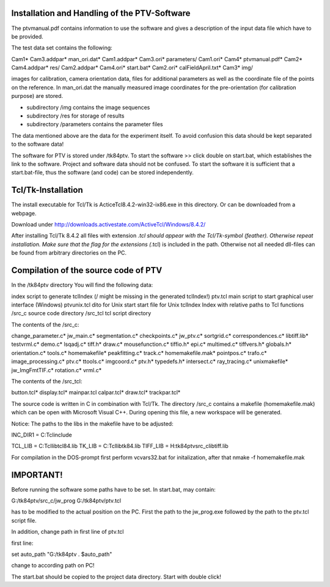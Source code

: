 Installation and Handling of the PTV-Software
=============================================

The ptvmanual.pdf contains information to use the
software and gives a description of the input data
file which have to be provided.

The test data set contains the following::


Cam1*                   Cam3.addpar*            man_ori.dat*
Cam1.addpar*            Cam3.ori*               parameters/
Cam1.ori*               Cam4*                   ptvmanual.pdf*
Cam2*                   Cam4.addpar*            res/
Cam2.addpar*            Cam4.ori*               start.bat*
Cam2.ori*               calFieldApril.txt*
Cam3*                   img/


images for calibration, camera orientation data, files for
additional parameters as well as the coordinate file of the
points on the reference.
In man_ori.dat the manually measured image coordinates for
the pre-orientation (for calibration purpose) are stored.

- subdirectory /img  contains the image sequences 
- subdirectory /res  for storage of results
- subdirectory /parameters  contains the parameter files

The data mentioned above are the data for the experiment itself.
To avoid confusion this data should be kept separated to the
software data!

The software for PTV is stored under /tk84ptv.
To start the software >> click double on start.bat, which establishes
the link to the software. Project and software data should not be
confused. To start the software it is sufficient that a start.bat-file,
thus the software (and code) can be stored independently.


Tcl/Tk-Installation
===================

The install executable for Tcl/Tk is ActiceTcl8.4.2-win32-ix86.exe
in this directory. Or can be downloaded from a webpage.

Download under http://downloads.activestate.com/ActiveTcl/Windows/8.4.2/

After installing Tcl/Tk 8.4.2 all files with extension *.tcl should
appear with the Tcl/Tk-symbol (feather). Otherwise repeat installation.
Make sure that the flag for the extensions (*.tcl) is included in the
path. Otherwise not all needed dll-files can be found from arbitrary
directories on the PC.


Compilation of the source code of PTV
======================================

In the /tk84ptv directory You will find the following data:

index		script to generate tclIndex (/ might be missing in the generated tclIndex!)
ptv.tcl		main script to start graphical user interface (Windows)
ptvunix.tcl	dito for Unix
start		start file for Unix
tclIndex	Index with relative paths to Tcl functions
/src_c		source code directory
/src_tcl	tcl script directory

The contents of the /src_c:

change_parameter.c*     jw_main.c*              segmentation.c*
checkpoints.c*          jw_ptv.c*               sortgrid.c*
correspondences.c*      libtiff.lib*            testvrml.c*
demo.c*                 lsqadj.c*               tiff.h*
draw.c*                 mousefunction.c*        tiffio.h*
epi.c*                  multimed.c*             tiffvers.h*
globals.h*              orientation.c*          tools.c*
homemakefile*           peakfitting.c*          track.c*
homemakefile.mak*       pointpos.c*             trafo.c*
image_processing.c*     ptv.c*                  ttools.c*
imgcoord.c*             ptv.h*                  typedefs.h*
intersect.c*            ray_tracing.c*          unixmakefile*
jw_ImgFmtTIF.c*         rotation.c*             vrml.c*


The contents of the /src_tcl:

button.tcl*     display.tcl*    mainpar.tcl
calpar.tcl*     draw.tcl*       trackpar.tcl*


The source code is written in C in combination with Tcl/Tk.
The directory /src_c contains a makefile (homemakefile.mak)
which can be open with Microsoft Visual C++. During opening
this file, a new workspace will be generated.

Notice: The paths to the libs in the makefile have to be adjusted:

INC_DIR1 = C:\Tcl\include\

TCL_LIB = C:\Tcl\lib\tcl84.lib 
TK_LIB = C:\Tcl\lib\tk84.lib
TIFF_LIB = H:\tk84ptv\src_c\libtiff.lib

For compilation in the DOS-prompt first perform vcvars32.bat for 
initalization, after that nmake -f homemakefile.mak


IMPORTANT!
==========

Before running the software some paths have to be set.
In start.bat, may contain:

G:/tk84ptv/src_c/jw_prog G:/tk84ptv/ptv.tcl

has to be modified to the actual position on the PC.
First the path to the jw_prog.exe followed by the
path to the ptv.tcl script file.

In addition, change path in first line of ptv.tcl

first line:

set auto_path "G:/tk84ptv . $auto_path"

change to according path on PC!

The start.bat should be copied to the project data directory.
Start with double click!
